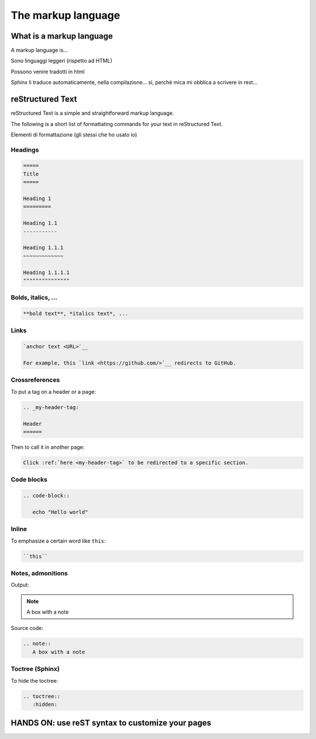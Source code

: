.. _markup:

=====================
The markup language
=====================


.. _what is a markup language:

What is a markup language
--------------------------

A markup language is...

Sono linguaggi leggeri (rispetto ad HTML)

Possono venire tradotti in html

Sphinx li traduce automaticamente, nella compilazione... sì, perché mica mi obblica a scrivere in rest...



reStructured Text
------------------

reStructured Text is a simple and straightforward markup language.

The following is a short list of formattating commands for your text in reStructured Text.

Elementi di formattazione (gli stessi che ho usato io)

Headings
~~~~~~~~

.. code-block:: rest

	=====
	Title
	=====
	
	Heading 1
	=========
	
	Heading 1.1
	-----------
	
	Heading 1.1.1
	~~~~~~~~~~~~~
	
	Heading 1.1.1.1
	"""""""""""""""
	
	

Bolds, italics, ...
~~~~~~~~~~~~~~~~~~~

.. code-block:: rest

	**bold text**, *italics text*, ...


Links
~~~~~

.. code-block:: rest

   `anchor text <URL>`__
   
   For example, this `link <https://github.com/>`__ redirects to GitHub.
   

Crossreferences 
~~~~~~~~~~~~~~~~

To put a tag on a header or a page:

.. code-block:: rest

   .. _my-header-tag: 
   
   Header
   ======
   
Then to call it in another page:

.. code-block:: rest

   Click :ref:`here <my-header-tag>` to be redirected to a specific section.



Code blocks
~~~~~~~~~~~

.. code-block:: rest

   .. code-block::
   
      echo "Hello world"


Inline
~~~~~~

To emphasize a certain word like ``this``:

.. code-block:: rest

   ``this``



Notes, admonitions
~~~~~~~~~~~~~~~~~~~~

Output:

.. note::
   A box with a note
   
Source code:

.. code-block:: rest

   .. note::
      A box with a note


Toctree (Sphinx)
~~~~~~~~~~~~~~~~

To hide the toctree:

.. code-block:: rest

    .. toctree::
       :hidden:


HANDS ON: use reST syntax to customize your pages
----------------------------------------------------------------------
